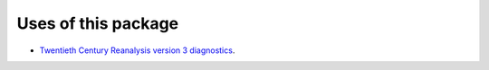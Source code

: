 Uses of this package
====================

* `Twentieth Century Reanalysis version 3 diagnostics <https://oldweather.github.io/20CRv3-diagnostics/>`_.

